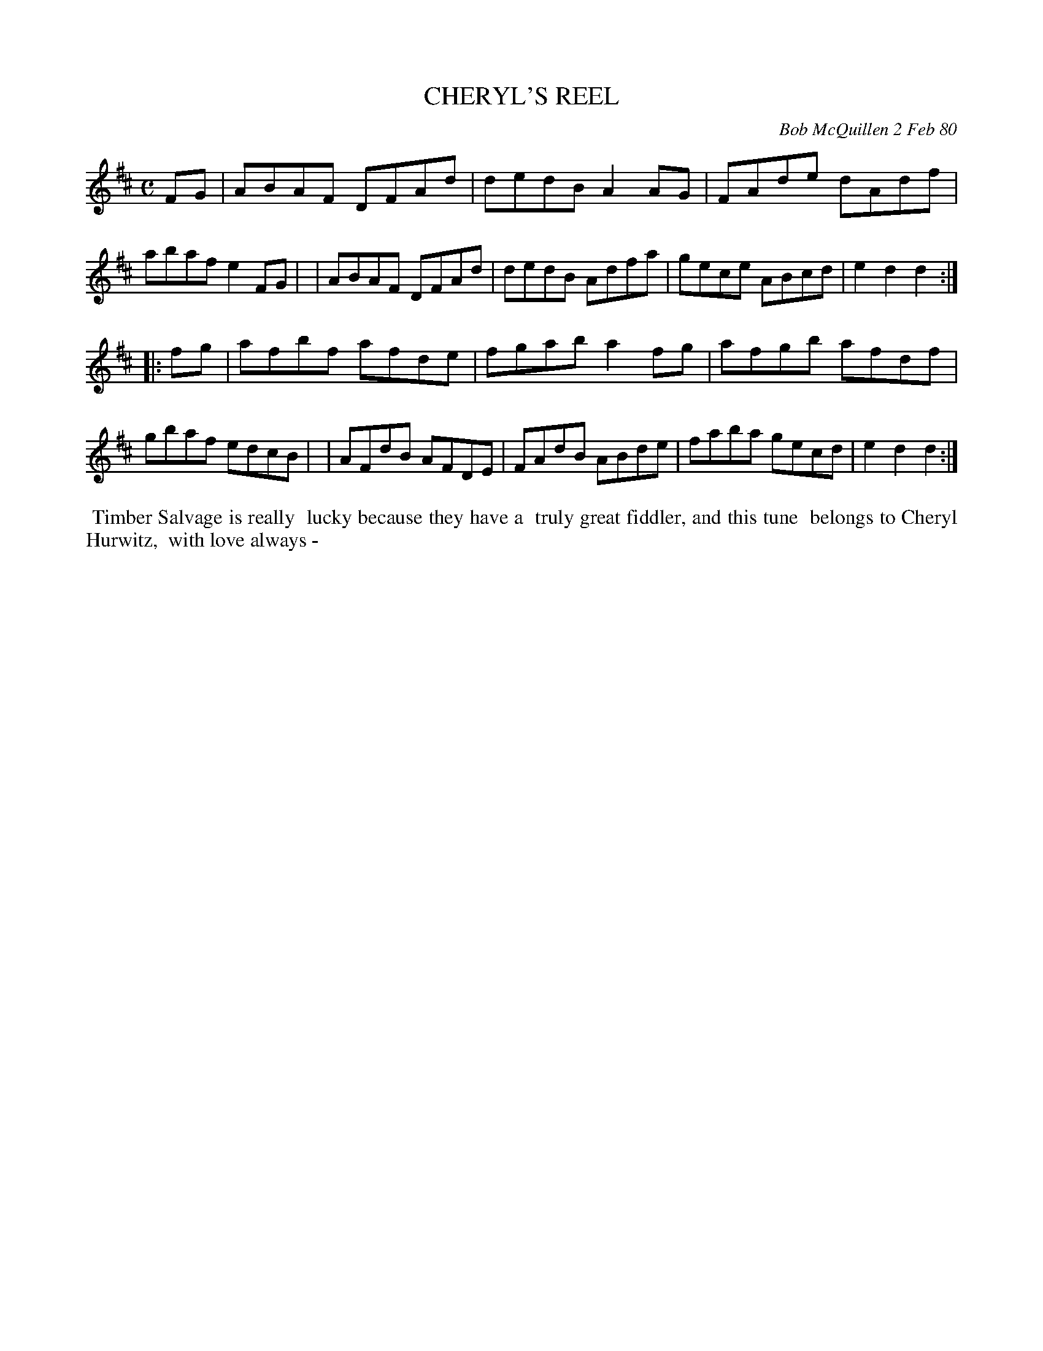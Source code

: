 X: 04016
T: CHERYL'S REEL
C: Bob McQuillen 2 Feb 80
B: Bob's Note Book 04 #16
%R: reel
Z: 2020 John Chambers <jc:trillian.mit.edu>
M: C
L: 1/8
K: D
FG \
| ABAF DFAd | dedB A2AG | FAde dAdf | abaf e2FG |\
| ABAF DFAd | dedB Adfa | gece ABcd | e2d2 d2 :|
|: fg \
| afbf afde | fgab a2fg | afgb afdf | gbaf edcB |\
| AFdB AFDE | FAdB ABde | faba gecd | e2d2 d2 :|
%%begintext align
%% Timber Salvage is really
%% lucky because they have a
%% truly great fiddler, and this tune
%% belongs to Cheryl Hurwitz,
%% with love always -
%%endtext
